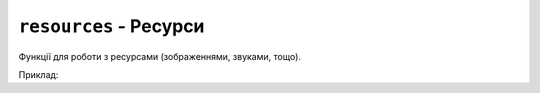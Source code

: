 ``resources`` - Ресурси
-----------------------

Функції для роботи з ресурсами (зображеннями, звуками, тощо).

Приклад:

.. code-block:: lua
    :linenos:

    local face = resources.load_image("face.bmp", display.color565(0, 0, 0))
    display.draw_image(face, 50, 80)

.. lua:autoclass:: resources
